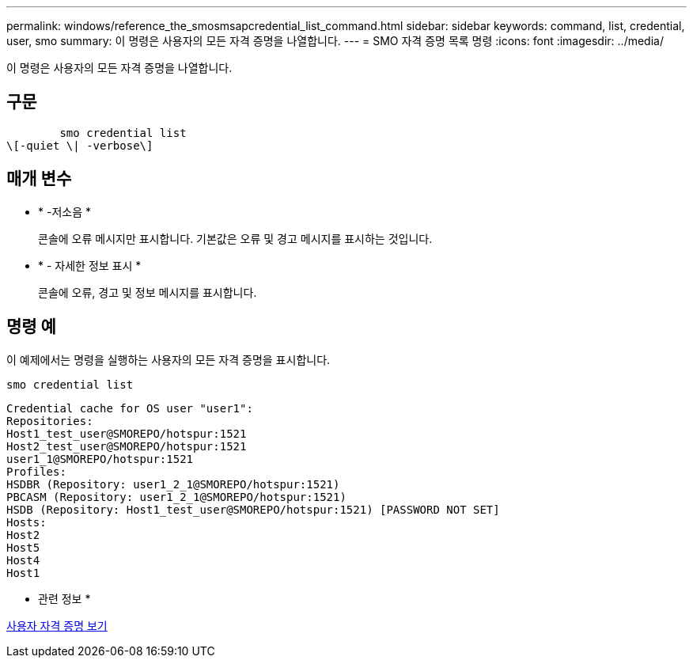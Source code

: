 ---
permalink: windows/reference_the_smosmsapcredential_list_command.html 
sidebar: sidebar 
keywords: command, list, credential, user, smo 
summary: 이 명령은 사용자의 모든 자격 증명을 나열합니다. 
---
= SMO 자격 증명 목록 명령
:icons: font
:imagesdir: ../media/


[role="lead"]
이 명령은 사용자의 모든 자격 증명을 나열합니다.



== 구문

[listing]
----

        smo credential list
\[-quiet \| -verbose\]
----


== 매개 변수

* * -저소음 *
+
콘솔에 오류 메시지만 표시합니다. 기본값은 오류 및 경고 메시지를 표시하는 것입니다.

* * - 자세한 정보 표시 *
+
콘솔에 오류, 경고 및 정보 메시지를 표시합니다.





== 명령 예

이 예제에서는 명령을 실행하는 사용자의 모든 자격 증명을 표시합니다.

[listing]
----
smo credential list
----
[listing]
----
Credential cache for OS user "user1":
Repositories:
Host1_test_user@SMOREPO/hotspur:1521
Host2_test_user@SMOREPO/hotspur:1521
user1_1@SMOREPO/hotspur:1521
Profiles:
HSDBR (Repository: user1_2_1@SMOREPO/hotspur:1521)
PBCASM (Repository: user1_2_1@SMOREPO/hotspur:1521)
HSDB (Repository: Host1_test_user@SMOREPO/hotspur:1521) [PASSWORD NOT SET]
Hosts:
Host2
Host5
Host4
Host1
----
* 관련 정보 *

xref:task_viewing_user_credentials.adoc[사용자 자격 증명 보기]
